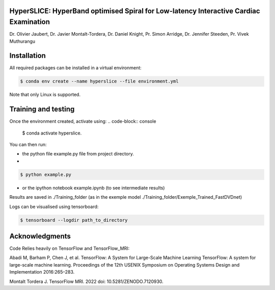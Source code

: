 
HyperSLICE: HyperBand optimised Spiral for Low-latency Interactive Cardiac Examination
--------------------------------------------------------------------------------------

Dr. Olivier Jaubert, Dr. Javier Montalt-Tordera, Dr. Daniel Knight, Pr. Simon Arridge, Dr. Jennifer Steeden, Pr. Vivek Muthurangu


Installation
------------

.. start-install

All required packages can be installed in a virtual environment:

.. code-block:: console

    $ conda env create --name hyperslice --file environment.yml

Note that only Linux is supported.


Training and testing
--------------------

Once the environment created, activate using: 
.. code-block:: console

    $ conda activate hyperslice.

You can then run:

- the python file example.py file from project directory.
- 
.. code-block:: console

    $ python example.py

- or the ipython notebook example.ipynb (to see intermediate results)

Results are saved in ./Training_folder (as in the exemple model ./Training_folder/Exemple_Trained_FastDVDnet)

Logs can be visualised using tensorboard:

.. code-block:: console

    $ tensorboard --logdir path_to_directory



Acknowledgments
---------------

Code Relies heavily on TensorFlow and TensorFlow_MRI:  

Abadi M, Barham P, Chen J, et al. TensorFlow: A System for Large-Scale Machine Learning
TensorFlow: A system for large-scale machine learning. Proceedings of the 12th USENIX
Symposium on Operating Systems Design and Implementation 2016:265–283.

Montalt Tordera J. TensorFlow MRI. 2022 doi: 10.5281/ZENODO.7120930.